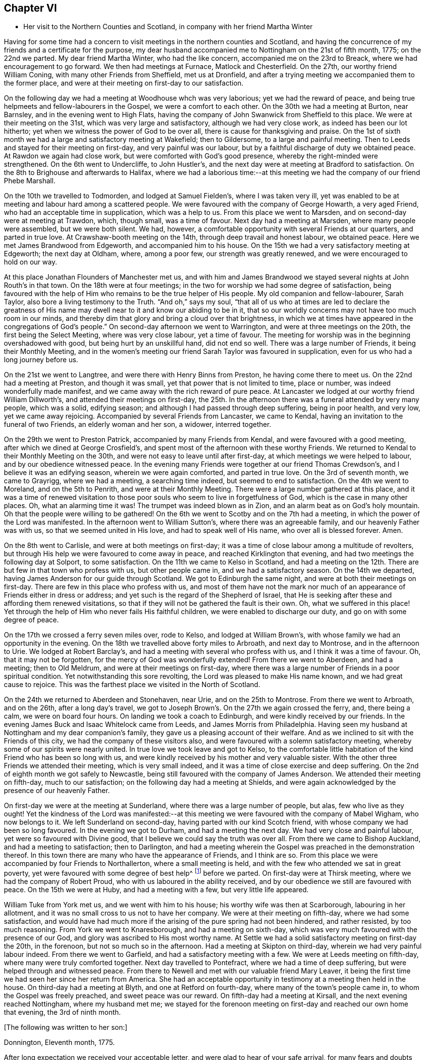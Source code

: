 == Chapter VI

[.chapter-synopsis]
* Her visit to the Northern Counties and Scotland, in company with her friend Martha Winter

Having for some time had a concern to visit meetings in the northern counties and Scotland,
and having the concurrence of my friends and a certificate for the purpose,
my dear husband accompanied me to Nottingham on the 21st of fifth month, 1775;
on the 22nd we parted.
My dear friend Martha Winter, who had the like concern,
accompanied me on the 23rd to Breack, where we had encouragement to go forward.
We then had meetings at Furnace, Matlock and Chesterfield.
On the 27th, our worthy friend William Coning,
with many other Friends from Sheffield, met us at Dronfield,
and after a trying meeting we accompanied them to the former place,
and were at their meeting on first-day to our satisfaction.

On the following day we had a meeting at Woodhouse whch was very laborious;
yet we had the reward of peace,
and being true helpmeets and fellow-labourers in the Gospel,
we were a comfort to each other.
On the 30th we had a meeting at Burton, near Barnsley,
and in the evening went to High Flats,
having the company of John Swanwick from Sheffield to this place.
We were at their meeting on the 31st, which was very large and satisfactory,
although we had very close work, as indeed has been our lot hitherto;
yet when we witness the power of God to be over all,
there is cause for thanksgiving and praise.
On the 1st of sixth month we had a large and satisfactory meeting at Wakefield;
then to Gildersome, to a large and painful meeting.
Then to Leeds and stayed for their meeting on first-day, and very painful was our labour,
but by a faithful discharge of duty we obtained peace.
At Rawdon we again had close work, but were comforted with God`'s good presence,
whereby the right-minded were strengthened.
On the 6th went to Undercliffe, to John Hustler`'s,
and the next day were at meeting at Bradford to satisfaction.
On the 8th to Brighouse and afterwards to Halifax,
where we had a laborious time:--at this meeting we
had the company of our friend Phebe Marshall.

On the 10th we travelled to Todmorden,
and lodged at Samuel Fielden`'s, where I was taken very ill,
yet was enabled to be at meeting and labour hard among a scattered people.
We were favoured with the company of George Howarth, a very aged Friend,
who had an acceptable time in supplication, which was a help to us.
From this place we went to Marsden, and on second-day were at meeting at Trawdon,
which, though small, was a time of favour.
Next day had a meeting at Marsden, where many people were assembled,
but we were both silent. We had, however,
a comfortable opportunity with several Friends at our quarters, and parted in true love.
At Crawshaw-booth meeting on the 14th, through deep travail and honest labour,
we obtained peace.
Here we met James Brandwood from Edgeworth, and accompanied him to his house.
On the 15th we had a very satisfactory meeting at Edgeworth; the next day at Oldham,
where, among a poor few, our strength was greatly renewed,
and we were encouraged to hold on our way.

At this place Jonathan Flounders of Manchester met us,
and with him and James Brandwood we stayed several nights at John Routh`'s in that town.
On the 18th were at four meetings;
in the two for worship we had some degree of satisfaction,
being favoured with the help of Him who remains to be the true helper of His people.
My old companion and fellow-labourer, Sarah Taylor,
also bore a living testimony to the Truth.
"`And oh,`" says my soul, "`that all of us who at times are led
to declare the greatness of His name may dwell near to it and know our abiding to be in it,
that so our worldly concerns may not have too much room in our minds,
and thereby dim that glory and bring a cloud over that brightness,
in which we at times have appeared in the congregations of God`'s people.`"
On second-day afternoon we went to Warrington, and were at three meetings on the 20th,
the first being the Select Meeting, where was very close labour, yet a time of favour.
The meeting for worship was in the beginning overshadowed with good,
but being hurt by an unskillful hand, did not end so well.
There was a large number of Friends, it being their Monthly Meeting,
and in the women`'s meeting our friend Sarah Taylor was favoured in supplication,
even for us who had a long journey before us.

On the 21st we went to Langtree, and were there with Henry Binns from Preston,
he having come there to meet us.
On the 22nd had a meeting at Preston, and though it was small,
yet that power that is not limited to time, place or number,
was indeed wonderfully made manifest,
and we came away with the rich reward of pure peace.
At Lancaster we lodged at our worthy friend William Dillworth`'s,
and attended their meetings on first-day,
the 25th. In the afternoon there was a funeral attended by very many people,
which was a solid, edifying season; and although I had passed through deep suffering,
being in poor health, and very low, yet we came away rejoicing.
Accompanied by several Friends from Lancaster, we came to Kendal,
having an invitation to the funeral of two Friends, an elderly woman and her son,
a widower, interred together.

On the 29th we went to Preston Patrick, accompanied by many Friends from Kendal,
and were favoured with a good meeting, after which we dined at George Crosfield`'s,
and spent most of the afternoon with these worthy Friends.
We returned to Kendal to their Monthly Meeting on the 30th,
and were not easy to leave until after first-day,
at which meetings we were helped to labour, and by our obedience witnessed peace.
In the evening many Friends were together at our friend Thomas Crewdson`'s,
and I believe it was an edifying season, wherein we were again comforted,
and parted in true love.
On the 3rd of seventh month, we came to Grayrigg, where we had a meeting,
a searching time indeed, but seemed to end to satisfaction.
On the 4th we went to Moreland, and on the 5th to Penrith,
and were at their Monthly Meeting. There were a large number gathered at this place,
and it was a time of renewed visitation to those poor souls
who seem to live in forgetfulness of God, which is the case in many other places.
Oh, what an alarming time it was! The trumpet was indeed blown as in Zion,
and an alarm beat as on God`'s holy mountain. Oh that the people were willing to be gathered!
On the 6th we went to Scotby and on the 7th had a meeting,
in which the power of the Lord was manifested.
In the afternoon went to William Sutton`'s, where there was an agreeable family,
and our heavenly Father was with us, so that we seemed united in His love,
and had to speak well of His name, who over all is blessed forever.
Amen.

On the 8th went to Carlisle, and were at both meetings on first-day;
it was a time of close labour among a multitude of revolters,
but through His help we were favoured to come away in peace,
and reached Kirklington that evening, and had two meetings the following day at Solport,
to some satisfaction.
On the 11th we came to Kelso in Scotland,
and had a meeting on the 12th. There are but few in that town who profess with us,
but other people came in, and we had a satisfactory season.
On the 14th we departed, having James Anderson for our guide through Scotland.
We got to Edinburgh the same night, and were at both their meetings on first-day.
There are few in this place who profess with us, and most of them have not the mark
nor much of an appearance of Friends either in dress or address;
and yet such is the regard of the Shepherd of Israel,
that He is seeking after these and affording them renewed visitations,
so that if they will not be gathered the fault is their own.
Oh, what we suffered in this place! Yet through
the help of Him who never fails His faithful children,
we were enabled to discharge our duty, and go on with some degree of peace.

On the 17th we crossed a ferry seven miles over, rode to Kelso,
and lodged at William Brown`'s, with whose family we had an opportunity in the evening.
On the 18th we travelled above forty miles to Arbroath, and next day to Montrose,
and in the afternoon to Urie. We lodged at Robert Barclay`'s,
and had a meeting with several who profess with us, and I think it was a time of favour.
Oh, that it may not be forgotten, for the mercy of God was wonderfully extended!
From there we went to Aberdeen, and had a meeting; then to Old Meldrum,
and were at their meetings on first-day,
where there was a large number of Friends in a poor spiritual condition.
Yet notwithstanding this sore revolting, the Lord was pleased to make His name known,
and we had great cause to rejoice.
This was the farthest place we visited in the North of Scotland.

On the 24th we returned to Aberdeen and Stonehaven, near Urie,
and on the 25th to Montrose. From there we went to Arbroath, and on the 26th,
after a long day`'s travel,
we got to Joseph Brown`'s. On the 27th we again crossed the ferry,
and, there being a calm, we were on board four hours.
On landing we took a coach to Edinburgh, and were kindly received by our friends.
In the evening James Buck and Isaac Whitelock came from Leeds,
and James Morris from Philadelphia.
Having seen my husband at Nottingham and my dear companion`'s family,
they gave us a pleasing account of their welfare.
And as we inclined to sit with the Friends of this city,
we had the company of these visitors also,
and were favoured with a solemn satisfactory meeting,
whereby some of our spirits were nearly united.
In true love we took leave and got to Kelso,
to the comfortable little habitation of the kind Friend who has been so long with us,
and were kindly received by his mother and very valuable sister.
With the other three Friends we attended their meeting, which is very small indeed,
and it was a time of close exercise and deep suffering.
On the 2nd of eighth month we got safely to Newcastle,
being still favoured with the company of James Anderson.
We attended their meeting on fifth-day, much to our satisfaction;
on the following day had a meeting at Shields,
and were again acknowledged by the presence of our heavenly Father.

On first-day we were at the meeting at Sunderland, where there was a large number of people,
but alas, few who live as they ought!
Yet the kindness of the Lord was manifested:--at this meeting
we were favoured with the company of Mabel Wigham,
who now belongs to it.
We left Sunderland on second-day, having parted with our kind Scotch friend,
with whose company we had been so long favoured.
In the evening we got to Durham, and had a meeting the next day.
We had very close and painful labour, yet were so favoured with Divine good,
that I believe we could say the truth was over all.
From there we came to Bishop Auckland, and had a meeting to satisfaction;
then to Darlington,
and had a meeting wherein the Gospel was preached in the demonstration thereof.
In this town there are many who have the appearance of Friends, and I think are so.
From this place we were accompanied by four Friends to Northallerton,
where a small meeting is held, and with the few who attended we sat in great poverty,
yet were favoured with some degree of best help^
footnote:[The expressions "`best help,`" "`best wisdom,`" "`best love,`" etc.
were commonly used by Friends at this time to speak of that help, wisdom,
love, etc. which comes from God, and to deliberately distinguish it
from that which originates in man.]
before we parted.
On first-day were at Thirsk meeting, where we had the company of Robert Proud,
who with us laboured in the ability received,
and by our obedience we still are favoured with peace.
On the 15th we were at Huby, and had a meeting with a few, but very little life appeared.

William Tuke from York met us, and we went with him to his house;
his worthy wife was then at Scarborough, labouring in her allotment,
and it was no small cross to us not to have her company.
We were at their meeting on fifth-day, where we had some satisfaction,
and would have had much more if the arising of the pure spring had not been hindered,
and rather resisted, by too much reasoning.
From York we went to Knaresborough, and had a meeting on sixth-day,
which was very much favoured with the presence of our God,
and glory was ascribed to His most worthy name.
At Settle we had a solid satisfactory meeting on first-day the 20th, in the forenoon,
but not so much so in the afternoon.
Had a meeting at Skipton on third-day, wherein we had very painful labour indeed.
From there we went to Garfield, and had a satisfactory meeting with a few.
We were at Leeds meeting on fifth-day, where many were truly comforted together.
Next day travelled to Pontefract, where we had a time of deep suffering,
but were helped through and witnessed peace.
From there to Newell and met with our valuable friend Mary Leaver,
it being the first time we had seen her since her return from America.
She had an acceptable opportunity in testimony at a meeting then held in the house.
On third-day had a meeting at Blyth, and one at Retford on fourth-day,
where many of the town`'s people came in, to whom the Gospel was freely preached,
and sweet peace was our reward.
On fifth-day had a meeting at Kirsall, and the next evening reached Nottingham,
where my husband met me;
we stayed for the forenoon meeting on first-day and reached our own home that evening,
the 3rd of ninth month.

[.offset]
+++[+++The following was written to her son:]

[.embedded-content-document.letter]
--

[.signed-section-context-open]
Donnington, Eleventh month, 1775.

After long expectation we received your acceptable letter,
and were glad to hear of your safe arrival,
for many fears and doubts had arisen respecting you.

Let not little matters disturb you, but endeavour to do your best.
And if you are not able to do much for the Truth, be sure that you do nothing against it.
I beg that you will labour, as you say, to be near us,
and be willing to sympathize with us in mourning for your poor brother, who indeed,
is bone of our bone and flesh of our flesh.
I am desirous also that you may be an acceptable communicant with us,
when the cup of blessing is handed forth.
O what a favour it was that we could rejoice together in that heart-tendering love,
and breathe in that pure Spirit by which we are adopted, and can cry, "`Abba, Father!`"
And being as we think, sorely chastised, yet herein are we encouraged,
seeing that '`whom the Lord loves He chastens.`' O that patience may be abode in,
and true resignation experienced, so that at the end of this painful pilgrimage,
'`well done,`' may be our reward.

Neglect not spiritual or temporal things.
Seek after the best company, that so an improvement may be known.
I think there are some who endeavour to promote
the cause of Truth both by example and precept,
and as example is far better than precept, see that you become one of these.
'`Aspire to lead a quiet life, to mind your own business;`' and where you have
missed the right way, let what is passed suffice,
and do so no more.

--

During the remainder of this year and part of the following,
I attended a number of meetings near home. And on the 11th of fifth month, 1776,
although suffering under many infirmities, I left home,
having a concern to attend the Yearly Meetings of London, Colchester,
Woodbridge and Norwich, in which engagement I had the concurrence of my friends,
and a certificate accordingly.
At Leicester I met Mary Leaver and Anna Coulson, they also intending to go to London.
We attended meetings in various places on our way.
The Yearly Meeting was attended by a large number of Friends, and many solid,
satisfactory meetings we had,
wherein we were mutually comforted in our heavenly Father`'s love,
and some did celebrate His praise.
Having stayed in London until the 5th of sixth month
and taken leave of many in much love and near sympathy,
I accompanied several of my dear friends, among whom was Sarah Stephenson,
to Chelmsford, and had some satisfaction in being at their meetings.
I also paid a last visit to our worthy friend John Griffith.
At Colchester the meetings were attended by several public Friends,
and much labour and deep travail was witnessed--sometimes the Truth was over all,
and the Lord was magnified.

[.offset]
+++[+++From this place she wrote to her husband as follows:]

[.embedded-content-document.letter]
--

[.signed-section-context-open]
Colchester, Sixth month 8th, 1776.

I gladly received yours and rejoiced at the account of your good health
and that of your little company,
and can also inform you of my welfare and sweet peace of mind,
which you well know is only obtained by pure obedience.
I know that your heart will be comforted in reading of me in this present situation,
and I have no doubt of your good desires for me,
that by a steady and faithful perseverance I may
still have this richest of blessings in possession,
for it has been, and I desire it may always be so,
that we have rejoiced in this more than in anything in this world.

The Yearly Meeting was large and much favoured with the presence of the living God,
who alone is the crown and diadem of all our assemblies.

Oh, if the people endeavoured enough to be gathered nearer to the Lord,
and thereby witness redemption from the vanities of this world,
how much more comfortable our meetings would be!
We have great cause to be thankful to the God and Father of all our mercies,
for the continuance of His gracious regard and tender visitations to the children of men.

The last meeting I was at in London was the Peel meeting,
where I comfortably sat in company with Samuel Neale and my dear Ann Byrd,
and we were nearly united in our heavenly Father`'s love,
which indeed surpasses the understanding of the natural man.

The following day with several valuable Friends I came to Chelmsford,
feeling an engagement to attend their meeting on fifth-day,
and to visit our much afflicted and truly worthy friend, John Griffith,
who seems near a comfortable close--his very dear love is to you.

On sixth-day, having seemingly taken a final farewell of this dear friend,
we got to this place last night, and were kindly received by our worthy friends
John Kendall and his wife.

--

From Colchester, accompanied by Sarah Stephenson and John Kendall, I went to Manningtree,
where we had a very comfortable meeting, after which I was left alone;
but my lodging being at that worthy, aged Friend, Mary Bandock`'s,
I was much pleased with her company.
From there I went to Ipswich, and met with Mary Oxley and Elizabeth Candler
from Norwich; and after a satisfactory meeting in this town, where my son Samuel met me,
we went in the evening to Woodbridge.
Our worthy friend Samuel Neale, accompanied by Richard Shackleton and Abraham Abell,
who had attended the Yearly Meeting in London, were also here,
and had good service in the meetings.
At Norwich also, Samuel Neale was much favoured.
In this city I stayed at my son Richard`'s many weeks, attended the burial of my grandson,
and was made helpful to them in their affliction.

During my long stay, I visited many Friends and most of the meetings in the county,
and was afresh united to many in Norwich and favoured with a comfortable parting meeting,
taking leave both of Friends and my dear children in the nearest affection,
in that love that will go beyond the grave.
In my return I had as a companion Margaret Hartley, from near Skipton, in Yorkshire,
who had been at Norwich, and with whom I had visited many meetings in Norfolk.
We attended about twenty meetings on our way to Nottingham,
some of which were satisfactory opportunities, and owned of our heavenly Father.
At that town my husband met me,
and after staying over first-day I took leave of my companion,
she going towards her home, and I with my husband to ours,
where we arrived safe with the reward of peace, the 16th of ninth month, 1776.

[.offset]
+++[+++The following letters were addressed to her son:]

[.embedded-content-document.letter]
--

[.signed-section-context-open]
Nottingham, Tenth month, 1776.

We received yours and were glad to hear of your continued health.
Through mercy we also are enjoyers of that great blessing.
Our concern for you my dear son, is very great, who like others,
are assailed with temptations.
Your religious and pious father was so affected with the account I gave of you,
that he pressed me to mention it, so that if possible,
our united concern may in some measure prevail, and your good desires increase,
so that every hurtful thing may be watched against and firmly withstood;
and that you may witness an increase and advancement in pure wisdom,
by which you would see the foolishness of the wisdom of this world.
I hope that a hint to remind you of this will be rightly taken,
for as our care for all our children is great, so are we desirous to do our duty,
and not deprive them of any good, either spiritual or temporal.

[.signed-section-context-open]
Donnington, Second month 8th, 1777.

We received yours dated tenth month, and were glad to hear of your good health. And,
oh, that your conduct was such as would proclaim you a Christian!
I willingly hope that you sometimes look back and weep,
like that people who had grievously revolted,
and therefore were captive in a strange land,
and could not sing a Hebrew song--they sat weeping by the rivers of Babylon,
yet had Zion in their remembrance.
Is this your case, my son?
Do you not sometimes think of the way of your fathers,
and of that pure spiritual worship performed by them,
when you were often made to partake with them of that spiritual food,
that bread which comes down from heaven,
whereby your poor soul was nourished? You did taste of eternal life,
and then was that stony heart melted, and you had true feeling.
And, oh, that such times may not be quite over; nor you, by repeating sin,
harden yourself,
and thereby bring upon yourself destruction! The fault then will be your own.
You well know that you have been very often visited, and great has been
and is our concern for you; we are very doubtful you have not received the letters we sent,
for they would have testified of our continued care,
which I now have not words to express.
As all is in vain except you take heed to the Witness,
which I believe has not quite left you, therefore to it I recommend you,
as the only sufficient help. Wherever you are,
and into whatever part of the world you may be driven, it will find you out.
Oh, our son, if only you could feel our affectionate regard,
and the many visits that our spirits pay you,
frequently flying as over the ocean to see what you are about! And be assured,
here are many who wish you well,
and would rejoice with us to see you home in an agreeable condition of mind.

--

+++[+++From the date before mentioned to the year 1782, a period of about six years,
it does not appear that she travelled with a certificate,
but was much engaged in attending general and other meetings near her own home.

In this time she wrote the following letters:]

[.embedded-content-document.letter]
--

[.letter-heading]
To Her Husband.

[.signed-section-context-open]
London, Third month, 1777.

I gladly received your letter and rejoiced to hear of your welfare, and through mercy
I can now give an agreeable account of myself.
I am still greatly favoured with health,
and although I have had very deep and painful travail,
yet I can say truthfully that the Lord has been my helper, and my exceedingly great reward.
Some may very likely wonder at my long stay in this city,
yet I believe there are many who can witness for me that I have waited for the right time,
and now seem near leaving my dear friends in this place,
hoping to go on fourth-day to Chelmsford, to John Griffith`'s, and from there to Colchester,
Woodbridge, etc.

May my dear +++_______+++ endeavour to be a comfort to you;
and oh, that we may all know a growth in the blessed truth, so that when we meet,
we may have to rejoice in the increase of God, and in the aboundings of His goodness,
and have to praise His holy name, who indeed has done great things for us!
That He may be ever counted worthy by us is the sincere breathing of my soul.

--

[.embedded-content-document.letter]
--

[.letter-heading]
To A Relation.

[.signed-section-context-open]
Donnington, Eleventh month, 1778.

Were we but nearer one to the other,
how comfortable it would be to be together now and then. Yours is a poor spot,
and we here are not very rich, or at least that is my case,
having now so little of the life of true religion in myself,
or feeling of the stirrings of it in others, that I seem to languish.
But well remembering the need there is for clean vessels,
and that it is the right time to wash them when they are empty,
I hope that this may be a time of refining to me, so that all my dregs may be washed away,
and I fitted as a new bottle, that new wine may again be put therein,
so that my drooping spirits may be revived,
and we may rejoice in the feeling of the fresh springs thereof,
though greatly separated as to the outward.
This is more desirable than the increase of corn, wine or oil;
as with all outward blessings, the world cannot give peace to the soul.

--

[.embedded-content-document.letter]
--

[.letter-heading]
To Her Son Samuel.

[.signed-section-context-open]
Donnigton, Eighth month 27th, 1779.

Go on patiently--Is it not good for you to feel your own burden?
Consider how much greater difficulty thousands are now in, who have large families,
and very little to support them with.

I should be glad if I could say anything that would be of service to you,
but you well know that the best help is in yourself.
O look there--ask of Him who '`gives to all liberally and without reproach.`' Neglect
not your chiefest duty of laying up for yourself treasure in heaven,
and there is no doubt with me
that you will then have a comfortable share of earthly blessings.

It is worth while now and then
to look a few years back at the situation your seemingly undone brother
was in, in whom there was little hope of such a change as we now see;
he would never have so far conquered without a good and strong resolution.
O that my dear children may all overcome the wicked one,
that so I may salute you as young men, who are strong,
having the word of God abiding in you.

--

[.embedded-content-document.letter]
--

[.letter-heading]
To Her Son.

[.signed-section-context-open]
Donnington, Tenth month 29th, 1779.

We were glad to receive yours, and to find that a sense of good and a desire after it
still attend your mind.
Perhaps your poor body being afflicted might be a means of arresting your attention,
making you sensible of the uncertainty of this life,
and raising desires in you to be prepared for a better.
Oh, the many struggles and conflicts, as well as deep baptisms,
that all those have whose desires are to be devoted to God`'s service,
and wholly redeemed from every over-anxious pursuit after the things of this life!
I, your poor mother, who for many years have been exercised in the work of religion,
am still sorely beset, and often in great fear lest I should become a prey to the enemy.
Since I last wrote you, I went to the circular meeting at Gloucester,
which was very large, and attended by some solid Friends and an abundance of people,
who behaved well.
The overshadowing wing of Divine love was manifested,
and some living testimonies were borne to the praise of our God,
and to the honour of His name.
If all who are called ambassadors kept close enough to the holy anointing,
and neither added nor diminished, how comfortable our assemblies would be.
I was favoured with sweet peace for the discharge of duty, not only there,
but at many places in my going and returning,
for which favour I beg to be truly thankful.
But now I witness a stripping, and am reduced to much poverty of spirit,
like an empty vessel set by for a season, and it is my care to be kept clean,
so that when my great Lord sees fit to make use of me, I may be in readiness,
or if He be pleased to take me to Himself, I may not be surprised.

--

[.embedded-content-document.letter]
--

[.letter-heading]
To Her Son +++_______+++

[.signed-section-context-open]
Shipston, First month, 1781.

I have been kindly received in most places, for which favour I am often humbly thankful.
Oh, that I might not labour in vain! However, I have peace in discharging my duty,
and I beg to be clear of the blood of all men.

How near are my children to my soul,
and how frequently do I breathe unto God on their account,
begging of Him yet to remember mercy, and not cast them off in anger,
but still acknowledge them as His children, and as a part of His inheritance.

O my son, you well know that this is the travail of my soul;
you are also sensible that we cannot do the work one for another;
therefore neglect not your day, but remember in prosperity and health
what you vowed in your sickness, and how desirous you were to be spared a little longer.
Was it not so with you?
Did not the Lord hear your cry, and grant you your petition,
and now will you not answer when He calls,
and accept of that grace that would be sufficient?

--

[.embedded-content-document.letter]
--

[.letter-heading]
To Her Children.

[.signed-section-context-open]
London, Fifth month, 1782.

The hearing of so good an account of the welfare of you all
is a great satisfaction and comfort to my mind, and had it been right for me to be at home,
I think I would have been glad once more to see two of my dear sons together.
I am not at my own disposal,
but under the care and direction of Him who is a Father unto us all,
and as I commit myself to Him, so do I commit to His care my dear children,
with all other concerns of this life, well knowing that we cannot provide for ourselves
nor preserve ourselves.
Therefore, as we know that it is the Lord alone who has hitherto been our best help, oh,
may I and mine still endeavour to live in pure obedience to His Divine will,
so that our peace may flow as a river, and our righteousness as a mighty stream!
It has been so with me in this journey, and by such great favours, yes,
merciful kindnesses, have many bitter cups been sweetened.
O, my dears, feel with me, and rejoice. Learn also
to bear a part with me in my sufferings, that so we may go hand in hand,
and now and then ascend to the holy mount, where we can sing the Lord`'s praise.

--

[.embedded-content-document.letter]
--

[.letter-heading]
To the Same.

[.signed-section-context-open]
Norwich, Sixth month 22nd, 1782.

Strong are my desires for you all, as for myself,
that we may abide in the Truth and witness a growth therein,
in order that a few living stones may be supporters of a holy building.
O, my dears, look to it, and remember what station you are in.
In the love of the Gospel I beseech you to take heed how you walk,
and that you so demean yourselves as to be ensamples to the flock of Christ,
and feeders of His lambs--way-marks unto all, both within and without.
We are watched, and we must watch also, even against every appearance of evil,
and not allow our own wills to prevail,
but let our dispositions be brought into true subjection,
that we may experience the truth of the lion and the lamb lying down together,
and of the weaned child playing at the hole of the cobra,
and the nursing child laying its hand upon the viper`'s den,
and that nothing can hurt or destroy upon God`'s holy mountain.
I had no thought of penning these things when I sat down,
but merely to give you an account of my welfare; through mercy I am doing well,
and our children here are the same.
I had much comfort in son +++_______+++`'s company at Woodbridge,
and had a few agreeable lines from him the other day,
wherein he expresses his great satisfaction in paying you a visit,
and having seen us all to his comfort.
As he is still in a weak state, though better,
he says if it be the Divine will to remove him, his peace will be much greater,
having the favour of being reconciled to us,
by the renewings of that love which we know to be of eternal duration.
Oh, what a blessing to my dear offspring,
that they are so visited and favoured with a true sense of the Divine will!

--

